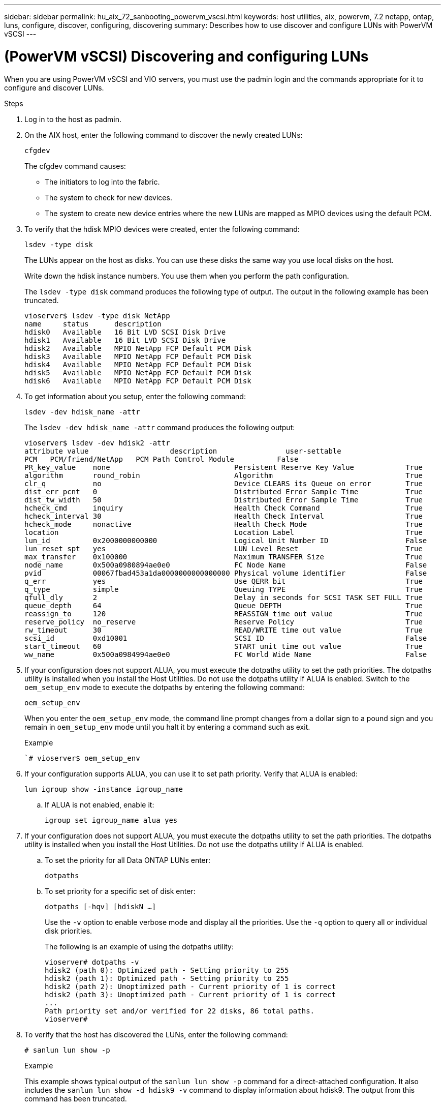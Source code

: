 ---
sidebar: sidebar
permalink: hu_aix_72_sanbooting_powervm_vscsi.html
keywords: host utilities, aix, powervm, 7.2 netapp, ontap, luns, configure, discover, configuring, discovering
summary: Describes how to use discover and configure LUNs with PowerVM vSCSI
---

= (PowerVM vSCSI) Discovering and configuring LUNs
:hardbreaks:
:toclevels: 1
:nofooter:
:icons: font
:linkattrs:
:imagesdir: ./media/

[.lead]
When you are using PowerVM vSCSI and VIO servers, you must use the padmin login and the commands appropriate for it to configure and discover LUNs.

.Steps

. Log in to the host as padmin.

. On the AIX host, enter the following command to discover the newly created LUNs:
+
`cfgdev`
+
The cfgdev command causes:
+
* The initiators to log into the fabric.
+
* The system to check for new devices.
+
* The system to create new device entries where the new LUNs are mapped as MPIO devices using the default PCM.

. To verify that the hdisk MPIO devices were created, enter the following command:
+
`lsdev -type disk`
+
The LUNs appear on the host as disks. You can use these disks the same way you use local disks on the host.
+
Write down the hdisk instance numbers. You use them when you perform the path configuration.
+
The `lsdev -type disk` command produces the following type of output. The output in the following example has been truncated.
+
----
vioserver$ lsdev -type disk NetApp
name     status      description
hdisk0   Available   16 Bit LVD SCSI Disk Drive
hdisk1   Available   16 Bit LVD SCSI Disk Drive
hdisk2   Available   MPIO NetApp FCP Default PCM Disk
hdisk3   Available   MPIO NetApp FCP Default PCM Disk
hdisk4   Available   MPIO NetApp FCP Default PCM Disk
hdisk5   Available   MPIO NetApp FCP Default PCM Disk
hdisk6   Available   MPIO NetApp FCP Default PCM Disk
----

. To get information about you setup, enter the following command:
+
`lsdev -dev hdisk_name -attr`
+
The `lsdev -dev hdisk_name -attr` command produces the following output:
+
----
vioserver$ lsdev -dev hdisk2 -attr
attribute value                   description                user-settable
PCM   PCM/friend/NetApp   PCM Path Control Module          False
PR_key_value    none                             Persistent Reserve Key Value            True
algorithm       round_robin                      Algorithm                               True
clr_q           no                               Device CLEARS its Queue on error        True
dist_err_pcnt   0                                Distributed Error Sample Time           True
dist_tw_width   50                               Distributed Error Sample Time           True
hcheck_cmd      inquiry                          Health Check Command                    True
hcheck_interval 30                               Health Check Interval                   True
hcheck_mode     nonactive                        Health Check Mode                       True
location                                         Location Label                          True
lun_id          0x2000000000000                  Logical Unit Number ID                  False
lun_reset_spt   yes                              LUN Level Reset                         True
max_transfer    0x100000                         Maximum TRANSFER Size                   True
node_name       0x500a0980894ae0e0               FC Node Name                            False
pvid            00067fbad453a1da0000000000000000 Physical volume identifier              False
q_err           yes                              Use QERR bit                            True
q_type          simple                           Queuing TYPE                            True
qfull_dly       2                                Delay in seconds for SCSI TASK SET FULL True
queue_depth     64                               Queue DEPTH                             True
reassign_to     120                              REASSIGN time out value                 True
reserve_policy  no_reserve                       Reserve Policy                          True
rw_timeout      30                               READ/WRITE time out value               True
scsi_id         0xd10001                         SCSI ID                                 False
start_timeout   60                               START unit time out value               True
ww_name         0x500a0984994ae0e0               FC World Wide Name                      False
----

. If your configuration does not support ALUA, you must execute the dotpaths utility to set the path priorities. The dotpaths utility is installed when you install the Host Utilities. Do not use the dotpaths utility if ALUA is enabled. Switch to the `oem_setup_env` mode to execute the dotpaths by entering the following command:
+
`oem_setup_env`
+
When you enter the `oem_setup_env` mode, the command line prompt changes from a dollar sign to a pound sign and you remain in `oem_setup_env` mode until you halt it by entering a command such as exit.
+
.Example
+
``# vioserver$ oem_setup_env`

. If your configuration supports ALUA, you can use it to set path priority.  Verify that ALUA is enabled:
+
`lun igroup show -instance igroup_name`

.. If ALUA is not enabled, enable it:
+
`igroup set igroup_name alua yes`
+
. If your configuration does not support ALUA, you must execute the dotpaths utility to set the path priorities. The dotpaths utility is installed when you install the Host Utilities. Do not use the dotpaths utility if ALUA is enabled.

.. To set the priority for all Data ONTAP LUNs enter:
+
`dotpaths`

.. To set priority for a specific set of disk enter:
+
`dotpaths [-hqv] [hdiskN ...]`
+
Use the `-v` option to enable verbose mode and display all the priorities.  Use the `-q` option to query all or individual disk priorities.
+
The following is an example of using the dotpaths utility:
+
----
vioserver# dotpaths -v
hdisk2 (path 0): Optimized path - Setting priority to 255
hdisk2 (path 1): Optimized path - Setting priority to 255
hdisk2 (path 2): Unoptimized path - Current priority of 1 is correct
hdisk2 (path 3): Unoptimized path - Current priority of 1 is correct
...
Path priority set and/or verified for 22 disks, 86 total paths.
vioserver#
----

. To verify that the host has discovered the LUNs, enter the following command:
+
`# sanlun lun show -p`
+
.Example
+
This example shows typical output of the `sanlun lun show -p` command for a direct-attached configuration. It also includes the `sanlun lun show -d hdisk9 -v` command to display information about hdisk9. The output from this command has been truncated.
+
----
sanlun lun show -p

                    ONTAP Path: fas3170-aix03:/vol/ibmbc_aix01b14_fcp_vol8/ibmbc-aix01b14_fcp_lun0
                           LUN: 8
                      LUN Size: 3g
           Controller CF State: Cluster Enabled
            Controller Partner: fas3170-aix04
                   Host Device: hdisk9
                          Mode: 7
            Multipath Provider: AIX Native
        Multipathing Algorithm: round_robin
--------- ----------- ------ ------- ------------- ----------
host      controller  AIX            controller    AIX MPIO
path      path        MPIO   host    target        path
state     type        path   adapter port          priority
--------- ----------- ------ ------- ------------- ----------
up        secondary   path0  fcs0    3b              1
up        primary     path1  fcs0    3a              1
up        secondary   path2  fcs0    3a              1
up        primary     path3  fcs0    3b              1
up        secondary   path4  fcs0    4b              1
up        secondary   path5  fcs0    4a              1
up        primary     path6  fcs0    4b              1
up        primary     path7  fcs0    4a              1
up        secondary   path8  fcs1    3b              1
up        primary     path9  fcs1    3a              1
up        secondary   path10 fcs1    3a              1
up        primary     path11 fcs1    3b              1
up        secondary   path12 fcs1    4b              1
up        secondary   path13 fcs1    4a              1
up        primary     path14 fcs1    4b              1
up        primary     path15 fcs1    4a              1
----
+
----
sanlun lun show -vd hdisk10
                                                                      device          host                  lun
vserver              lun-pathname                                     filename        adapter    protocol   size    mode
------------------------------------------------------------------------------------------------------------------------
GPFS_p520_FC         /vol/GPFS_p520_FC_FlexVol_2/GPFS_p520_FC_LUN_2_4 hdisk10         fcs3       FCP        100g    C
             LUN Serial number: 1k/yM$-ia5HC
         Controller Model Name: N5600
          Vserver FCP nodename: 200200a0980c892f
          Vserver FCP portname: 200a00a0980c892f
              Vserver LIF name: GPFS_p520_FC_2
            Vserver IP address: 10.225.121.100
           Vserver volume name: GPFS_p520_FC_FlexVol_2  MSID::0x00000000000000000000000080000420
         Vserver snapshot name:
----
